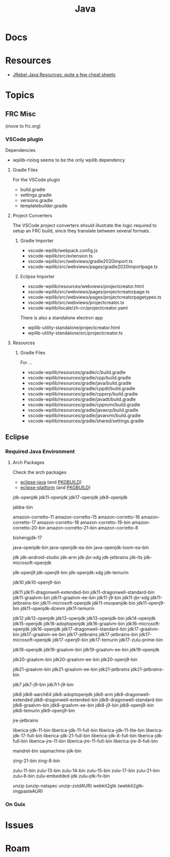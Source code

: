 :PROPERTIES:
:ID:       97ae00f5-9337-4108-b85f-1edfc7f86ed7
:END:
#+TITLE: Java
#+DESCRIPTION:
#+TAGS:

* Docs

* Resources

+ [[https://www.jrebel.com/resources/java-resources][JRebel Java Resources: quite a few cheat sheets]]

* Topics

** FRC Misc

(move to frc.org)

*** VSCode plugin

Dependencies

+ wpilib-riolog seems to be the only wpilib dependency

**** Gradle Files

For the VSCode plugin

+ build.gradle
+ settings.gradle
+ versions.gradle
+ templatebuilder.gradle

**** Project Converters

The VSCode project converters should illustrate the logic required to setup an
FRC build, since they translate between several formats.

***** Gradle Importer

+ vscode-wpilib/webpack.config.js
+ vscode-wpilib/src/extension.ts
+ vscode-wpilib/src/webviews/gradle2020import.ts
+ vscode-wpilib/src/webviews/pages/gradle2020importpage.ts

***** Eclipse Importer

+ vscode-wpilib/resources/webviews/projectcreator.html
+ vscode-wpilib/src/webviews/pages/projectcreatorpage.ts
+ vscode-wpilib/src/webviews/pages/projectcreatorpagetypes.ts
+ vscode-wpilib/src/webviews/projectcreator.ts
+ vscode-wpilib/locale/zh-cn/projectcreator.yaml

There is also a standalone electron app

+ wpilib-utility-standalone/projectcreator.html
+ wpilib-utility-standalone/src/projectcreator.ts

**** Resources

***** Gradle Files

For  ...

+ vscode-wpilib/resources/gradle/c/build.gradle
+ vscode-wpilib/resources/gradle/cpp/build.gradle
+ vscode-wpilib/resources/gradle/java/build.gradle
+ vscode-wpilib/resources/gradle/cppdt/build.gradle
+ vscode-wpilib/resources/gradle/cppxrp/build.gradle
+ vscode-wpilib/resources/gradle/javadt/build.gradle
+ vscode-wpilib/resources/gradle/cppromi/build.gradle
+ vscode-wpilib/resources/gradle/javaxrp/build.gradle
+ vscode-wpilib/resources/gradle/javaromi/build.gradle
+ vscode-wpilib/resources/gradle/shared/settings.gradle

** Eclipse

*** Required Java Environment

**** Arch Packages

Check the arch packages

+ [[https://aur.archlinux.org/packages/eclipse-platform/][eclipse-java]] (and [[https://aur.archlinux.org/cgit/aur.git/tree/PKGBUILD?h=eclipse-java][PKGBUILD]])
+ [[https://aur.archlinux.org/packages/eclipse-java/][eclipse-platform]] (and [[https://aur.archlinux.org/cgit/aur.git/tree/PKGBUILD?h=eclipse-platform][PKGBUILD]])



jdk-openjdk
jdk11-openjdk
jdk17-openjdk
jdk8-openjdk



jabba-bin

amazon-corretto-11
amazon-corretto-15
amazon-corretto-16
amazon-corretto-17
amazon-corretto-18
amazon-corretto-19-bin
amazon-corretto-20-bin
amazon-corretto-21-bin
amazon-corretto-8

bishengjdk-17

java-openjdk-bin
java-openjdk-ea-bin
java-openjdk-loom-ea-bin

jdk
jdk-android-studio
jdk-arm
jdk-jbr-xdg
jdk-jetbrains
jdk-lts
jdk-microsoft-openjdk

jdk-openj9
jdk-openj9-bin
jdk-openjdk-xdg
jdk-temurin

jdk10
jdk10-openj9-bin

jdk11
jdk11-dragonwell-extended-bin
jdk11-dragonwell-standard-bin
jdk11-graalvm-bin
jdk11-graalvm-ee-bin
jdk11-j9-bin
jdk11-jbr-xdg
jdk11-jetbrains-bin
jdk11-microsoft-openjdk
jdk11-msopenjdk-bin
jdk11-openj9-bin
jdk11-openjdk-dcevm
jdk11-temurin

jdk12
jdk12-openjdk
jdk13-openjdk
jdk13-openjdk-bin
jdk14-openjdk
jdk15-openjdk
jdk16-adoptopenjdk
jdk16-graalvm-bin
jdk16-microsoft-openjdk
jdk16-openjdk
jdk17-dragonwell-standard-bin
jdk17-graalvm-bin
jdk17-graalvm-ee-bin
jdk17-jetbrains
jdk17-jetbrains-bin
jdk17-microsoft-openjdk
jdk17-openj9-bin
jdk17-temurin
jdk17-zulu-prime-bin

jdk18-openjdk
jdk19-graalvm-bin
jdk19-graalvm-ee-bin
jdk19-openjdk

jdk20-graalvm-bin
jdk20-graalvm-ee-bin
jdk20-openj9-bin

jdk21-graalvm-bin
jdk21-graalvm-ee-bin
jdk21-jetbrains
jdk21-jetbrains-bin

jdk7
jdk7-j9-bin
jdk7r1-j9-bin

jdk8
jdk8-aarch64
jdk8-adoptopenjdk
jdk8-arm
jdk8-dragonwell-extended
jdk8-dragonwell-extended-bin
jdk8-dragonwell-standard-bin
jdk8-graalvm-bin
jdk8-graalvm-ee-bin
jdk8-j9-bin
jdk8-openj9-bin
jdk8-temurin
jdk9-openj9-bin

jre-jetbrains

liberica-jdk-11-bin
liberica-jdk-11-full-bin
liberica-jdk-11-lite-bin
liberica-jdk-17-full-bin
liberica-jdk-21-full-bin
liberica-jdk-8-full-bin
liberica-jdk-full-bin
liberica-jre-11-bin
liberica-jre-11-full-bin
liberica-jre-8-full-bin

mandrel-bin
sapmachine-jdk-bin

zing-21-bin
zing-8-bin

zulu-11-bin
zulu-13-bin
zulu-14-bin
zulu-15-bin
zulu-17-bin
zulu-21-bin
zulu-8-bin
zulu-embedded-jdk
zulu-jdk-fx-bin

unzip (unzip-natspec unzip-zstdAUR)
webkit2gtk (webkit2gtk-imgpasteAUR)

*** On Guix
* Issues

* Roam
